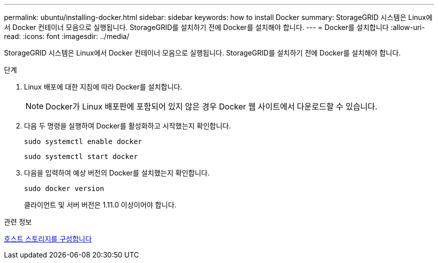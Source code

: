 ---
permalink: ubuntu/installing-docker.html 
sidebar: sidebar 
keywords: how to install Docker 
summary: StorageGRID 시스템은 Linux에서 Docker 컨테이너 모음으로 실행됩니다. StorageGRID를 설치하기 전에 Docker를 설치해야 합니다. 
---
= Docker를 설치합니다
:allow-uri-read: 
:icons: font
:imagesdir: ../media/


[role="lead"]
StorageGRID 시스템은 Linux에서 Docker 컨테이너 모음으로 실행됩니다. StorageGRID를 설치하기 전에 Docker를 설치해야 합니다.

.단계
. Linux 배포에 대한 지침에 따라 Docker를 설치합니다.
+

NOTE: Docker가 Linux 배포판에 포함되어 있지 않은 경우 Docker 웹 사이트에서 다운로드할 수 있습니다.

. 다음 두 명령을 실행하여 Docker를 활성화하고 시작했는지 확인합니다.
+
[listing]
----
sudo systemctl enable docker
----
+
[listing]
----
sudo systemctl start docker
----
. 다음을 입력하여 예상 버전의 Docker를 설치했는지 확인합니다.
+
[listing]
----
sudo docker version
----
+
클라이언트 및 서버 버전은 1.11.0 이상이어야 합니다.



.관련 정보
xref:configuring-host-storage.adoc[호스트 스토리지를 구성합니다]

